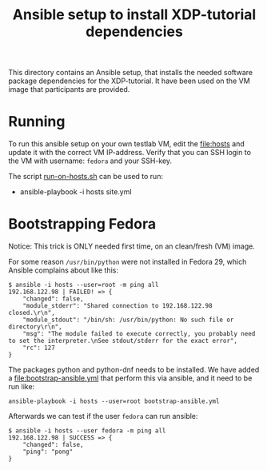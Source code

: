 # -*- fill-column: 76; -*-
#+Title: Ansible setup to install XDP-tutorial dependencies
#+OPTIONS: ^:nil

This directory contains an Ansible setup, that installs the needed software
package dependencies for the XDP-tutorial.  It have been used on the VM
image that participants are provided.

* Running

To run this ansible setup on your own testlab VM, edit the [[file:hosts]] and
update it with the correct VM IP-address. Verify that you can SSH login to
the VM with username: =fedora= and your SSH-key.

The script [[file:run-on-hosts.sh][run-on-hosts.sh]] can be used to run:
- ansible-playbook -i hosts site.yml


* Bootstrapping Fedora

Notice: This trick is ONLY needed first time, on an clean/fresh (VM) image.

For some reason =/usr/bin/python= were not installed in Fedora 29, which
Ansible complains about like this:

#+begin_example
$ ansible -i hosts --user=root -m ping all
192.168.122.98 | FAILED! => {
    "changed": false,
    "module_stderr": "Shared connection to 192.168.122.98 closed.\r\n",
    "module_stdout": "/bin/sh: /usr/bin/python: No such file or directory\r\n",
    "msg": "The module failed to execute correctly, you probably need to set the interpreter.\nSee stdout/stderr for the exact error",
    "rc": 127
}
#+end_example

The packages python and python-dnf needs to be installed. We have added a
file:bootstrap-ansible.yml that perform this via ansible, and it need to be
run like:

#+begin_example
ansible-playbook -i hosts --user=root bootstrap-ansible.yml
#+end_example

Afterwards we can test if the user =fedora= can run ansible:

#+begin_example
$ ansible -i hosts --user fedora -m ping all
192.168.122.98 | SUCCESS => {
    "changed": false,
    "ping": "pong"
}
#+end_example
